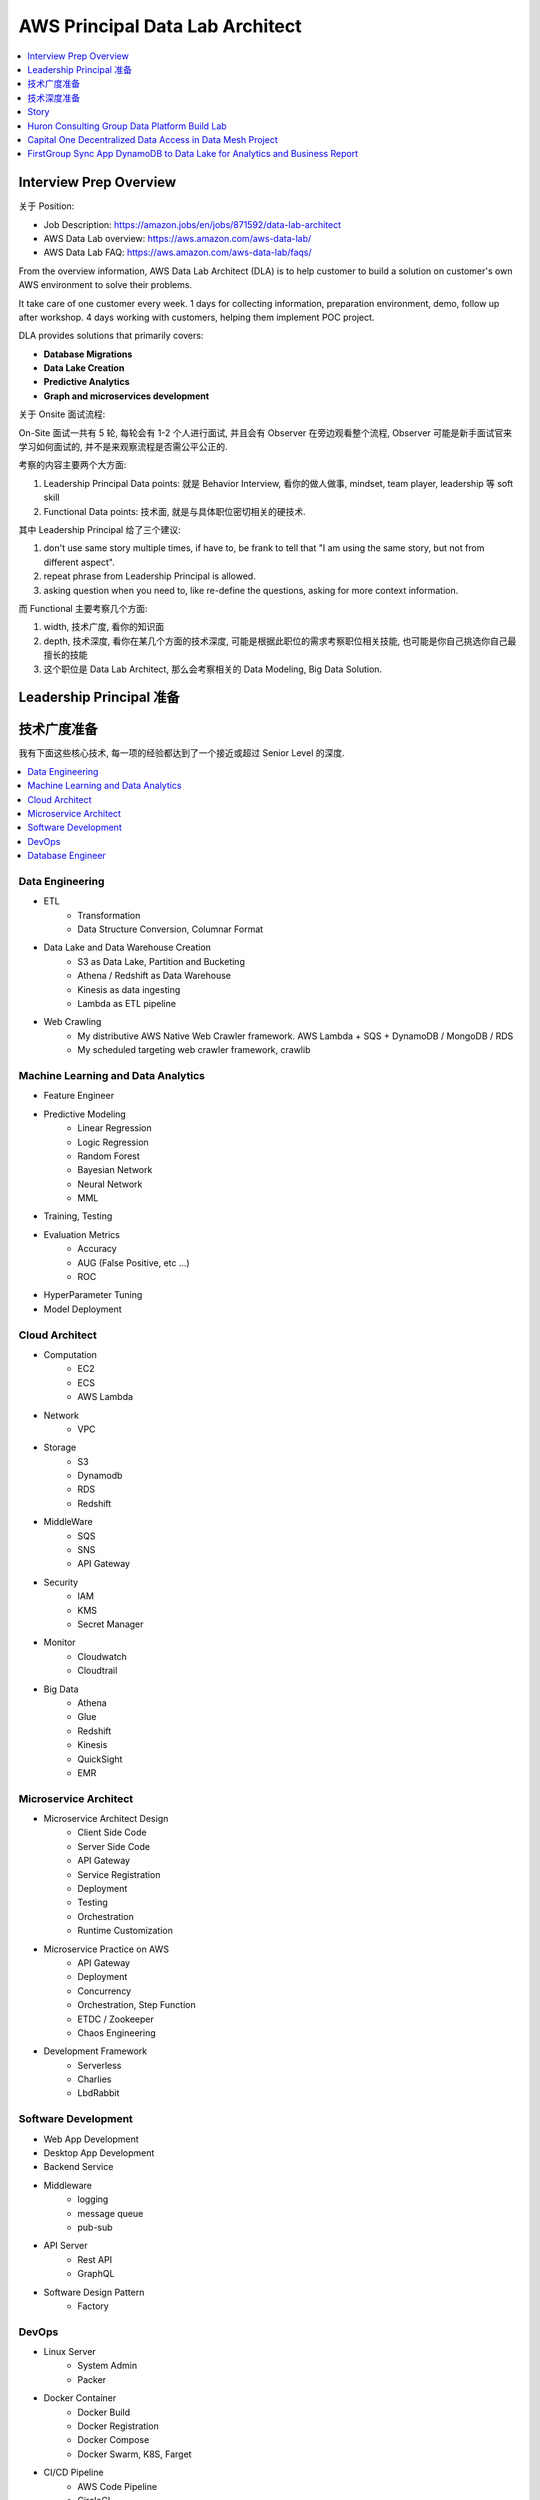 AWS Principal Data Lab Architect
==============================================================================

.. contents::
    :depth: 1
    :local:


Interview Prep Overview
------------------------------------------------------------------------------

关于 Position:

- Job Description: https://amazon.jobs/en/jobs/871592/data-lab-architect
- AWS Data Lab overview: https://aws.amazon.com/aws-data-lab/
- AWS Data Lab FAQ: https://aws.amazon.com/aws-data-lab/faqs/

From the overview information, AWS Data Lab Architect (DLA) is to help customer to build a solution on customer's own AWS environment to solve their problems.

It take care of one customer every week. 1 days for collecting information, preparation environment, demo, follow up after workshop. 4 days working with customers, helping them implement POC project.

DLA provides solutions that primarily covers:

- **Database Migrations**
- **Data Lake Creation**
- **Predictive Analytics**
- **Graph and microservices development**

关于 Onsite 面试流程:

On-Site 面试一共有 5 轮, 每轮会有 1-2 个人进行面试, 并且会有 Observer 在旁边观看整个流程, Observer 可能是新手面试官来学习如何面试的, 并不是来观察流程是否需公平公正的.

考察的内容主要两个大方面:

1. Leadership Principal Data points: 就是 Behavior Interview, 看你的做人做事, mindset, team player, leadership 等 soft skill
2. Functional Data points: 技术面, 就是与具体职位密切相关的硬技术.

其中 Leadership Principal 给了三个建议:

1. don't use same story multiple times, if have to, be frank to tell that "I am using the same story, but not from different aspect".
2. repeat phrase from Leadership Principal is allowed.
3. asking question when you need to, like re-define the questions, asking for more context information.

而 Functional 主要考察几个方面:

1. width, 技术广度, 看你的知识面
2. depth, 技术深度, 看你在某几个方面的技术深度, 可能是根据此职位的需求考察职位相关技能, 也可能是你自己挑选你自己最擅长的技能
3. 这个职位是 Data Lab Architect, 那么会考察相关的 Data Modeling, Big Data Solution.


Leadership Principal 准备
------------------------------------------------------------------------------


技术广度准备
------------------------------------------------------------------------------

我有下面这些核心技术, 每一项的经验都达到了一个接近或超过 Senior Level 的深度.

.. contents::
    :depth: 1
    :local:


Data Engineering
~~~~~~~~~~~~~~~~~~~~~~~~~~~~~~~~~~~~~~~~~~~~~~~~~~~~~~~~~~~~~~~~~~~~~~~~~~~~~~

- ETL
    - Transformation
    - Data Structure Conversion, Columnar Format
- Data Lake and Data Warehouse Creation
    - S3 as Data Lake, Partition and Bucketing
    - Athena / Redshift as Data Warehouse
    - Kinesis as data ingesting
    - Lambda as ETL pipeline
- Web Crawling
    - My distributive AWS Native Web Crawler framework. AWS Lambda + SQS + DynamoDB / MongoDB / RDS
    - My scheduled targeting web crawler framework, crawlib


Machine Learning and Data Analytics
~~~~~~~~~~~~~~~~~~~~~~~~~~~~~~~~~~~~~~~~~~~~~~~~~~~~~~~~~~~~~~~~~~~~~~~~~~~~~~

- Feature Engineer
- Predictive Modeling
    - Linear Regression
    - Logic Regression
    - Random Forest
    - Bayesian Network
    - Neural Network
    - MML
- Training, Testing
- Evaluation Metrics
    - Accuracy
    - AUG (False Positive, etc ...)
    - ROC
- HyperParameter Tuning
- Model Deployment


Cloud Architect
~~~~~~~~~~~~~~~~~~~~~~~~~~~~~~~~~~~~~~~~~~~~~~~~~~~~~~~~~~~~~~~~~~~~~~~~~~~~~~

- Computation
    - EC2
    - ECS
    - AWS Lambda
- Network
    - VPC
- Storage
    - S3
    - Dynamodb
    - RDS
    - Redshift
- MiddleWare
    - SQS
    - SNS
    - API Gateway
- Security
    - IAM
    - KMS
    - Secret Manager
- Monitor
    - Cloudwatch
    - Cloudtrail
- Big Data
    - Athena
    - Glue
    - Redshift
    - Kinesis
    - QuickSight
    - EMR


Microservice Architect
~~~~~~~~~~~~~~~~~~~~~~~~~~~~~~~~~~~~~~~~~~~~~~~~~~~~~~~~~~~~~~~~~~~~~~~~~~~~~~

- Microservice Architect Design
    - Client Side Code
    - Server Side Code
    - API Gateway
    - Service Registration
    - Deployment
    - Testing
    - Orchestration
    - Runtime Customization
- Microservice Practice on AWS
    - API Gateway
    - Deployment
    - Concurrency
    - Orchestration, Step Function
    - ETDC / Zookeeper
    - Chaos Engineering
- Development Framework
    - Serverless
    - Charlies
    - LbdRabbit


Software Development
~~~~~~~~~~~~~~~~~~~~~~~~~~~~~~~~~~~~~~~~~~~~~~~~~~~~~~~~~~~~~~~~~~~~~~~~~~~~~~

- Web App Development
- Desktop App Development
- Backend Service
- Middleware
    - logging
    - message queue
    - pub-sub
- API Server
    - Rest API
    - GraphQL
- Software Design Pattern
    - Factory


DevOps
~~~~~~~~~~~~~~~~~~~~~~~~~~~~~~~~~~~~~~~~~~~~~~~~~~~~~~~~~~~~~~~~~~~~~~~~~~~~~~

- Linux Server
    - System Admin
    - Packer
- Docker Container
    - Docker Build
    - Docker Registration
    - Docker Compose
    - Docker Swarm, K8S, Farget
- CI/CD Pipeline
    - AWS Code Pipeline
    - CircleCI
    - Jenkins
- Config / Parameter Management
- Automation Script, Shell Scripting
- Command Line Tool Development
- Infrastructure as Code
    - Terraform
    - Troposphere_mate
- Deployment Pattern
    - Blue Green
    - Rolling Upgrade
    - Canary Deployment
    - Feature Toggle
    - A/B Test
    - Shadow Test


Database Engineer
~~~~~~~~~~~~~~~~~~~~~~~~~~~~~~~~~~~~~~~~~~~~~~~~~~~~~~~~~~~~~~~~~~~~~~~~~~~~~~

- Database Modeling
    - Normalized Data Modeling in Relation Database
    - De-normalized Data Schema
    - Index Strategy
    - Query Optimization
    - User Management
    - Backup Restore
- NonSQL
    - MongoDB
    - DynamoDB
    - Redis
    - Elastic Search
- OLAP
    - Redshift
        - Schema Design
        - Query Optimization
        - Compression
- Database for Hacker
    - Sqlite
    - ETCD
- Database Migration
    - DMS STC (Schema Transform Convertion), Source endpoint, Target endpoint, Replication Instance.


技术深度准备
------------------------------------------------------------------------------


Microservices Architect in general and AWS best Practice
~~~~~~~~~~~~~~~~~~~~~~~~~~~~~~~~~~~~~~~~~~~~~~~~~~~~~~~~~~~~~~~~~~~~~~~~~~~~~~

- Pro-Con
- Client Code Server Code
- API Gateway
- Error Hanlding
- Scaling
- Orchestration
- Monitoring
- Deployment Strategy
- Testing


Big Data Architect Data Collection, Data Warehouse, BI
~~~~~~~~~~~~~~~~~~~~~~~~~~~~~~~~~~~~~~~~~~~~~~~~~~~~~~~~~~~~~~~~~~~~~~~~~~~~~~

- Collection
- Storage
- Processing
- Analytics
- Visualization
- Security


Machine Learning Powered Application
~~~~~~~~~~~~~~~~~~~~~~~~~~~~~~~~~~~~~~~~~~~~~~~~~~~~~~~~~~~~~~~~~~~~~~~~~~~~~~

- Classification, Regression
-


Story
------------------------------------------------------------------------------




Huron Consulting Group Data Platform Build Lab
------------------------------------------------------------------------------

Designed and implemented a centralized data pipeline and data lake that collect data from different source.

**S**:

I had a 1 Billion consulting firm customer. Their main consulting practices are healthcare, higher education, and data management & analytics. The Data platform team is supposed to be built in a more generic way to handle a majority of use cases from the practices.

**T**:

1. Advanced data security and access control, adding column and row level access management to existing security model. (AWS Lake Formation)
2. Improved fault tolerance and error tracing in data pipeline. Capability to replay ETL from last success. (Enable Glue Bookmark, Use Dynamodb to Store runtime data, state information)
3. Expand analytics capability, allowing analytic query on multiple state of the data. Now they can only visit the purpose-built (last state of the data) dataset in postgres but cannot query the intermediate(Add to Glue Catalog, Use Athena to query the data)
4. Reduce Ops effort and increase error visibility using serverless orchestration AWS service. (Use step function)

**A**:

1. There are too many principal and resources. Currently they are using Catalog Policy to define list of IAM Role (Principal) that can access the Catalog. But it doesn't scale, So I come up with a Tag based access control model using AWS Lake Formation. Also, data location permission is implemented to avoid cascade update (User who don't have direct access to certain dataset may create a data crawler to crawler those data into a data catalog that they already have access to.)
2. In AWS Glue, we enabled the bookmark strategy so we can replay from last success instead of start-over. Also I introduced using Dynamodb to store state information for each files, and also read and write runtime configuration data.
3. I created a cron job that run AWS Glue Crawler to update the Catalog Data Schema, and use the Hive ``MSCK REPAIR TABLE`` command to capture newly added partition. Now the customer can use AWS Athena to analyze the Data
4. They are having trouble connecting multiple ETL job together and implement the transition logic. They don't have enough engineer resource to maintain a dedicated orchestration. I introduced the AWS Step Function, gave customer a comprehend tutorial about how to implement orchestration pattern like conditional branching, forking for parallel, and merging.

**R**:

1. The pipeline has processed 300+ datasets from “Origin” to “Purpose-built” bucket using AWS Glue Job with in 24 hours.
2. The customer is able to query and join the two pre-defined datasets in purpose-built bucket, create a visualization chart in AWS QuickSight.
3. Successfully run the 3 steps ETL pipeline in AWS Step Function.


Capital One Decentralized Data Access in Data Mesh Project
------------------------------------------------------------------------------

**S**:

The customer has been all in AWS for 8 years. Currently they use centralized data infrastructure and data lake. However it no longer adapt fast growing requirement of data lake and data application. A new group will takes very long to adapt the existing infra. Also, managing data access and data sharing for mass amount of dataset and personal becomes a problem.

**T**:

The customer collected some documentations and suggestion from AWS about the best practice in AWS. They are looking for an AWS Partner helps them to implemented the pattern and help with the adoption.

1. implement the pattern
2. help with the adoption

**A**:

1. implement the pattern: I created a decentralized data mesh + data lake solution that sharing the data infrastructure automation across group. And allow individual team use their own account to build their own data lake and application. I create a Lake Formation strategy that allow data admins to securely share the data across teams / AWS Account.
2. help with the adoption:
    - I noticed that there are lots of existing data management pattern in different Data Team. Some of them are ready to adapt the new pattern some are not. I created an internal tools that helps them create the required AWS resources, test the new pattern, and delete the old method.
    - In order to spread the new pattern to the entire organization. I decide to start with introducing this pattern in several isolated business unit, such as credit card unit, banking unit, cash flow unit. Enabling this with in several "clusters", fully test this pattern. Then start raising inter-clusters connection. 如果单点测试, 根本测试不出来在数据网络连接状态下系统的行为. 如果联网测试, 错误的影响面太大了, 一旦出错, 影响范围太大. 所以我的方案是最 Balanced 的.

**Result**:

1. I helped the customer deploy this solution into credit card unit and ML product unit. Allow ML product unit to share demographic to credit card unit, and share to transaction status data to ML product unit.
2. Results in reduced technique overhead, improved productivity and data security.
3. They plan to spread this pattern to more business unit.


FirstGroup Sync App DynamoDB to Data Lake for Analytics and Business Report
------------------------------------------------------------------------------

**Situation**

The customer is the largest student transportation service provider in North America. They collects thousands of events each day from IoT sensors embedded in their school buses and from operational activities and stores them in DynamoDB as their data store. They are looking to build a Data Lake for their Analytics and Reporting needs and are looking for the recommended way of streaming data from DynamoDB into a Data Lake. They are looking for the best practices and recommendations, Q&A on DynamoDB data modelling, DynamoDB streams scaling, response-times, resiliency, error-handling and restart, etc.

**Task**

I am


**Action**

1. Decide the streaming method: Kinesis Stream vs Lambda vs Full Dump:
    - I evaluated their engineering resources, they are not mature enough to manage KCL for Kinesis, in term of sharding strategy, check point strategy.
    - I analyzed their data ingestion pattern, there are lots of write, lots of read, lots of updates, no deletion. So Full Dump doesn't provide timely data.
2. Optimization: I analytics their existing DynamoDB design, noticed that they use customer id as the hash key and the device id as the sort key. For every DynamoDB partition, there is a corresponding shard and a Lambda function poll for events in the stream (shard). Their workload is not very balanced because some customer may have super big traffic. Since the device id is randomly generated uuid and has high cardinality, so I came up with a optimized "Write Sharding" strategy that use device id as a surfix appended to customer id. So they can still access a record of an device easily, but the workload is evenly distributed.
3. I created a Lambda function that load the incremental data and CDC data into AWS ElasticSearch. And create a QuickSight dashboard to provide near real-time business report.

**Result**

1. Create a pipeline that sync the latest data to Analytics Data Store, enabling the analytic capability.
2. Create a dashboard app on AWS Quicksight to provide live report for Business Stakeholder.

Reference:

- https://aws.amazon.com/pt/blogs/database/dynamodb-streams-use-cases-and-design-patterns/
